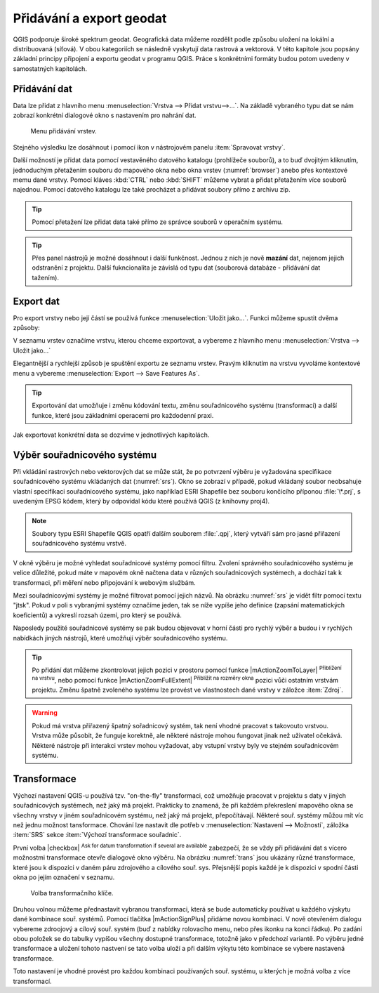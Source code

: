.. _importexport:

Přidávání a export geodat
=========================

QGIS podporuje široké spektrum geodat. Geografická data můžeme rozdělit
podle způsobu uložení na lokální a distribuovaná (síťová).  V obou
kategoriích se následně vyskytují data rastrová a vektorová.  V této
kapitole jsou popsány základní principy připojení a exportu geodat v
programu QGIS. Práce s konkrétními formáty budou potom uvedeny v
samostatných kapitolách.

.. index::
   pair: import dat; rozhraní - popis


.. _vectorimport:

Přidávání dat
-------------

Data lze přidat z hlavního menu :menuselection:`Vrstva --> Přidat
vrstvu-->...`. Na základě vybraného typu dat se nám zobrazí konkrétní
dialogové okno s nastavením pro nahrání dat.

.. _addlayer:

.. figure:: images/addlayer_menu.png

    Menu přidávání vrstev.

.. noteadvanced:: Jak jde vidět na :numref:`addlayer`, u většiny 
   typů dat lze pro přidání využít klávesové zkratky.

Stejného výsledku lze dosáhnout i pomocí ikon v nástrojovém panelu
:item:`Spravovat vrstvy`.

.. figure:: images/addlayer.png
   :scale-latex: 40

   Nástrojový panel pro přidávání vrstev Spravovat vrstvy

Další možností je přidat data pomocí vestavěného datového katalogu
(prohlížeče souborů), a to buď dvojitým kliknutím, jednoduchým
přetažením souboru do mapového okna nebo okna vrstev
(:numref:`browser`) anebo přes kontextové memu dané vrstvy.
Pomocí kláves :kbd:`CTRL` nebo :kbd:`SHIFT` můžeme vybrat a přidat
přetažením více souborů najednou. Pomocí datového
katalogu lze také procházet a přidávat soubory přímo z archivu zip.


.. tip:: Pomocí přetažení lze přidat data také přímo ze správce
         souborů v operačním systému.

.. _browser:

.. figure:: images/qgis_ogc_addbrowser.png
   :class: large
   :scale-latex: 65

   Přidání vrstvy přetažením souboru do mapového okna nebo seznamu
   vrstev.

.. index::
   pair: export dat; rozhraní - popis
   
.. tip:: Přes panel nástrojů je možné dosáhnout i další funkčnost.
         Jednou z nich je nově **mazání** dat, nejenom jejich
         odstranění z projektu. Další fukncionalita je závislá od typu
         dat (souborová databáze - přidávání dat tažením).

Export dat
----------
Pro export vrstvy nebo její částí se používá funkce
:menuselection:`Uložit jako...`. Funkci můžeme spustit dvěma způsoby:

V seznamu vrstev označíme vrstvu, kterou chceme exportovat, a vybereme
z hlavního menu :menuselection:`Vrstva --> Uložit jako...`

.. figure:: images/saveas.png
   :class: small
   :scale-latex: 40

   Spuštění exportu z hlavního menu.

Elegantnější a rychlejší způsob je spuštění exportu ze seznamu
vrstev. Pravým kliknutím na vrstvu vyvoláme kontextové menu a vybereme
:menuselection:`Export --> Save Features As`.

.. figure:: images/layer_saveas.png
   :class: small
   :scale-latex: 30

   Spuštění exportu z kontextového menu v seznamu vrstev.

.. tip:: Exportování dat umožňuje i změnu kódování textu, změnu souřadnicového
         systému (transformaci) a další funkce, které jsou základními
         operacemi pro každodenní praxi.

Jak exportovat konkrétní data se dozvíme v jednotlivých kapitolách.

.. _sour-system:

Výběr souřadnicového systému
----------------------------

Při vkládání rastrových nebo vektorových dat se může stát, že po
potvrzení výběru je vyžadována specifikace souřadnicového systému
vkládaných dat (:numref:`srs`). Okno se zobrazí v případě, pokud
vkládaný soubor neobsahuje vlastní specifikaci souřadnicového systému,
jako například ESRI Shapefile bez souboru končícího příponou
:file:`\*.prj`, s uvedeným EPSG kódem, který by odpovídal kódu které
používá QGIS (z knihovny proj4).

.. note:: Soubory typu ESRI Shapefile QGIS opatří dalším souborem
          :file:`.qpj`, který vytváří sám pro jasné přiřazení
          souřadnicového systému vrstvě.

V okně výběru je možné vyhledat souřadnicové systémy pomocí
filtru. Zvolení správného souřadnicového systému je velice důležité,
pokud máte v mapovém okně načtena data v různých souřadnicových
systémech, a dochází tak k transformaci, při měření nebo připojování k
webovým službám.

.. _srs:

.. figure:: images/qgis_ogc_set_proj.png
   :scale-latex: 47

   Volba souřadnicového systému při vkládání dat.
   
Mezi souřadnicovými systémy je možné filtrovat pomocí jejich názvů. Na obrázku
:numref:`srs` je vidět filtr pomocí textu \"jtsk\". Pokud v poli s vybranými
systémy označíme jeden, tak se níže vypíše jeho definice (zapsání
matematických koeficientů) a vykreslí rozsah území, pro který se používá.

Naposledy použité souřadnicové systémy se pak budou objevovat v horní části pro
rychlý výběr a budou i v rychlých nabídkách jiných nástrojů, které umožňují
výběr souřadnicového systému.

.. tip:: Po přidání dat můžeme zkontrolovat jejich pozici v prostoru
   pomocí funkce |mActionZoomToLayer| :sup:`Přiblížení na vrstvu`, nebo
   pomocí funkce |mActionZoomFullExtent| :sup:`Přiblížit na rozměry okna`
   pozici vůči ostatním vrstvám projektu. Změnu špatně zvoleného systému
   lze provést ve vlastnostech dané vrstvy v záložce :item:`Zdroj`.


.. warning :: Pokud má vrstva přiřazený špatný sořadnicový systém, tak
              není vhodné pracovat s takovouto vrstvou. Vrstva může působit,
              že funguje korektně, ale některé nástroje mohou fungovat
              jinak než  uživatel očekává. Některé nástroje při interakci
              vrstev mohou vyžadovat, aby vstupní vrstvy byly ve stejném
              souřadnicovém systému.
              
              
Transformace
------------

Výchozí nastavení QGIS-u používá tzv. \"on-the-fly\" transformaci, což
umožňuje pracovat v projektu s daty v jiných souřadnicových systémech, než
jaký má projekt. Prakticky to znamená, že při každém překreslení mapového
okna se všechny vrstvy v jiném souřadnicovém systému, než jaký má projekt,
přepočítávají.
Některé souř. systémy můžou mít víc než jednu možnost tansformace.
Chování lze nastavit dle potřeb v :menuselection:`Nastavení --> Možnosti`,
záložka :item:`SRS` sekce :item:`Výchozí transformace souřadnic`.
              

První volba |checkbox| :sup:`Ask for datum transformation if several are
available` zabezpečí, že se vždy při přidávání dat s vícero možnostmi
transformace otevře dialogové okno výběru. Na obrázku :numref:`trans` jsou
ukázány různé transformace, které jsou k dispozici v daném páru zdrojového
a cílového souř. sys. Přejsnější popis každé je k dispozici v spodní části
okna po jejím označení v seznamu. 

.. _trans:

.. figure:: images/choose_transformation.png
   :class: medium

   Volba transformačního klíče.
   
Druhou volnou můžeme přednastavit vybranou transformaci, která se bude
automaticky používat u každého výskytu dané kombinace souř. systémů.
Pomocí tlačítka |mActionSignPlus| přidáme novou kombinaci. V nově
otevřeném dialogu vybereme zdroojový a cílový souř. systém (buď z nabídky
rolovacího menu, nebo přes ikonku na konci řádku).
Po zadání obou položek se do tabulky vypíšou všechny dostupné transformace,
totožně jako v předchozí variantě.
Po výběru jedné transformace a uložení tohoto nastvení se tato volba uloží
a při dalším výkytu této kombinace se vybere nastavená transformace.

Toto nastavení je vhodné provést pro každou kombinaci používaných souř.
systému, u kterých je možná volba z více transformací.





              
